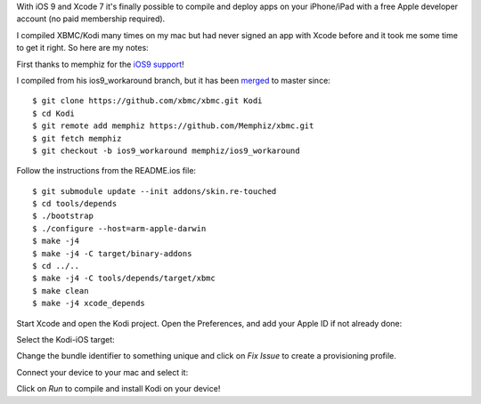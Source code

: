 .. title: Compile and install Kodi on iPad without jailbreak
.. slug: compile-and-install-kodi-on-ipad-without-jailbreak
.. date: 2016-01-10 22:10:42 UTC+01:00
.. tags: kodi,iOS,iPad,iPhone,Xcode,Mac,OSX
.. category:iOS 
.. link: 
.. description: 
.. type: text

With iOS 9 and Xcode 7 it's finally possible to compile and deploy apps on
your iPhone/iPad with a free Apple developer account (no paid membership
required).

I compiled XBMC/Kodi many times on my mac but had never signed an app with
Xcode before and it took me some time to get it right. 
So here are my notes:

First thanks to memphiz for the `iOS9 support <http://forum.kodi.tv/showthread.php?tid=239610>`_!

I compiled from his ios9_workaround branch, but it has been `merged
<https://github.com/xbmc/xbmc/pull/8250>`_ to
master since::

$ git clone https://github.com/xbmc/xbmc.git Kodi
$ cd Kodi
$ git remote add memphiz https://github.com/Memphiz/xbmc.git
$ git fetch memphiz
$ git checkout -b ios9_workaround memphiz/ios9_workaround


Follow the instructions from the README.ios file::

$ git submodule update --init addons/skin.re-touched
$ cd tools/depends
$ ./bootstrap
$ ./configure --host=arm-apple-darwin
$ make -j4
$ make -j4 -C target/binary-addons
$ cd ../..
$ make -j4 -C tools/depends/target/xbmc
$ make clean
$ make -j4 xcode_depends

Start Xcode and open the Kodi project.
Open the Preferences, and add your Apple ID if not already
done:

.. image:: /images/add_account.png

Select the Kodi-iOS target:

.. image:: /images/kodi_ios_target.png

Change the bundle identifier to something unique and click on *Fix Issue*
to create a provisioning profile.

.. image:: /images/bundle_identifier.png

Connect your device to your mac and select it:

.. image:: /images/device.png

Click on *Run* to compile and install Kodi on your device!
